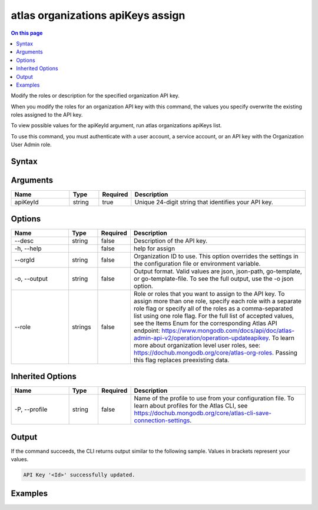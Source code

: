 .. _atlas-organizations-apiKeys-assign:

==================================
atlas organizations apiKeys assign
==================================

.. default-domain:: mongodb

.. contents:: On this page
   :local:
   :backlinks: none
   :depth: 1
   :class: singlecol

Modify the roles or description for the specified organization API key.

When you modify the roles for an organization API key with this command, the values you specify overwrite the existing roles assigned to the API key.

To view possible values for the apiKeyId argument, run atlas organizations apiKeys list.

To use this command, you must authenticate with a user account, a service account, or an API key with the Organization User Admin role.

Syntax
------

.. code-block::
   :caption: Command Syntax

   atlas organizations apiKeys assign <apiKeyId> [options]

.. Code end marker, please don't delete this comment

Arguments
---------

.. list-table::
   :header-rows: 1
   :widths: 20 10 10 60

   * - Name
     - Type
     - Required
     - Description
   * - apiKeyId
     - string
     - true
     - Unique 24-digit string that identifies your API key.

Options
-------

.. list-table::
   :header-rows: 1
   :widths: 20 10 10 60

   * - Name
     - Type
     - Required
     - Description
   * - --desc
     - string
     - false
     - Description of the API key.
   * - -h, --help
     -
     - false
     - help for assign
   * - --orgId
     - string
     - false
     - Organization ID to use. This option overrides the settings in the configuration file or environment variable.
   * - -o, --output
     - string
     - false
     - Output format. Valid values are json, json-path, go-template, or go-template-file. To see the full output, use the -o json option.
   * - --role
     - strings
     - false
     - Role or roles that you want to assign to the API key. To assign more than one role, specify each role with a separate role flag or specify all of the roles as a comma-separated list using one role flag. For the full list of accepted values, see the Items Enum for the corresponding Atlas API endpoint: https://www.mongodb.com/docs/api/doc/atlas-admin-api-v2/operation/operation-updateapikey. To learn more about organization level user roles, see: https://dochub.mongodb.org/core/atlas-org-roles. Passing this flag replaces preexisting data.

Inherited Options
-----------------

.. list-table::
   :header-rows: 1
   :widths: 20 10 10 60

   * - Name
     - Type
     - Required
     - Description
   * - -P, --profile
     - string
     - false
     - Name of the profile to use from your configuration file. To learn about profiles for the Atlas CLI, see https://dochub.mongodb.org/core/atlas-cli-save-connection-settings.

Output
------

If the command succeeds, the CLI returns output similar to the following sample. Values in brackets represent your values.

.. code-block::

   API Key '<Id>' successfully updated.


Examples
--------

.. code-block::
   :copyable: false

   # Modify the role and description for the API key with the ID 5f24084d8dbffa3ad3f21234 for the organization with the ID 5a1b39eec902201990f12345:
   atlas organizations apiKeys assign 5f24084d8dbffa3ad3f21234 --role ORG_MEMBER --desc "User1 Member Key" --orgId 5a1b39eec902201990f12345 --output json

